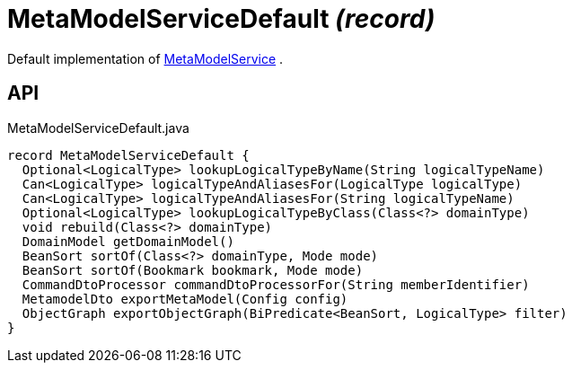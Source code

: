= MetaModelServiceDefault _(record)_
:Notice: Licensed to the Apache Software Foundation (ASF) under one or more contributor license agreements. See the NOTICE file distributed with this work for additional information regarding copyright ownership. The ASF licenses this file to you under the Apache License, Version 2.0 (the "License"); you may not use this file except in compliance with the License. You may obtain a copy of the License at. http://www.apache.org/licenses/LICENSE-2.0 . Unless required by applicable law or agreed to in writing, software distributed under the License is distributed on an "AS IS" BASIS, WITHOUT WARRANTIES OR  CONDITIONS OF ANY KIND, either express or implied. See the License for the specific language governing permissions and limitations under the License.

Default implementation of xref:refguide:applib:index/services/metamodel/MetaModelService.adoc[MetaModelService] .

== API

[source,java]
.MetaModelServiceDefault.java
----
record MetaModelServiceDefault {
  Optional<LogicalType> lookupLogicalTypeByName(String logicalTypeName)
  Can<LogicalType> logicalTypeAndAliasesFor(LogicalType logicalType)
  Can<LogicalType> logicalTypeAndAliasesFor(String logicalTypeName)
  Optional<LogicalType> lookupLogicalTypeByClass(Class<?> domainType)
  void rebuild(Class<?> domainType)
  DomainModel getDomainModel()
  BeanSort sortOf(Class<?> domainType, Mode mode)
  BeanSort sortOf(Bookmark bookmark, Mode mode)
  CommandDtoProcessor commandDtoProcessorFor(String memberIdentifier)
  MetamodelDto exportMetaModel(Config config)
  ObjectGraph exportObjectGraph(BiPredicate<BeanSort, LogicalType> filter)
}
----

